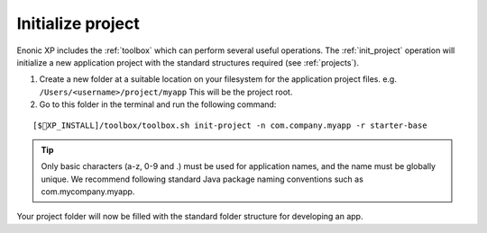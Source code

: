Initialize project
==================

Enonic XP includes the :ref:`toolbox` which can perform several useful operations. The :ref:`init_project` operation will initialize a new application project with the standard structures required  (see :ref:`projects`).

#. Create a new folder at a suitable location on your filesystem for the application project files.
   e.g. ``/Users/<username>/project/myapp`` This will be the project root.

#. Go to this folder in the terminal and run the following command:

::

[$XP_INSTALL]/toolbox/toolbox.sh init-project -n com.company.myapp -r starter-base

.. tip::

  Only basic characters (a-z, 0-9 and .) must be used for application names, and the name must be globally unique. We recommend following standard Java package naming conventions such as com.mycompany.myapp.

Your project folder will now be filled with the standard folder structure for developing an app.
